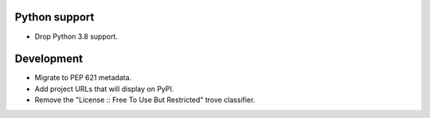 Python support
--------------

*   Drop Python 3.8 support.

Development
-----------

*   Migrate to PEP 621 metadata.
*   Add project URLs that will display on PyPI.
*   Remove the "License :: Free To Use But Restricted" trove classifier.
